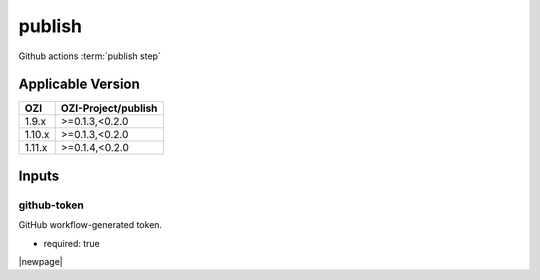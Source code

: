 

=======
publish
=======

Github actions :term:`publish step`

.. seealso::

   `OZI-Project/publish <https://github.com/OZI-Project/publish>`_

Applicable Version
------------------

====== ===================
OZI    OZI-Project/publish
====== ===================
1.9.x  \>=0.1.3,<0.2.0
1.10.x \>=0.1.3,<0.2.0
1.11.x \>=0.1.4,<0.2.0
====== ===================


Inputs
------

github-token
^^^^^^^^^^^^

GitHub workflow-generated token.

* required: true

|newpage|
